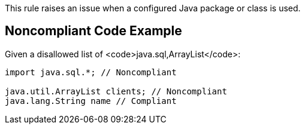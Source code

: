 This rule raises an issue when a configured Java package or class is used.


== Noncompliant Code Example

Given a disallowed list of <code>java.sql,ArrayList</code>:

----
import java.sql.*; // Noncompliant

java.util.ArrayList clients; // Noncompliant
java.lang.String name // Compliant
----

